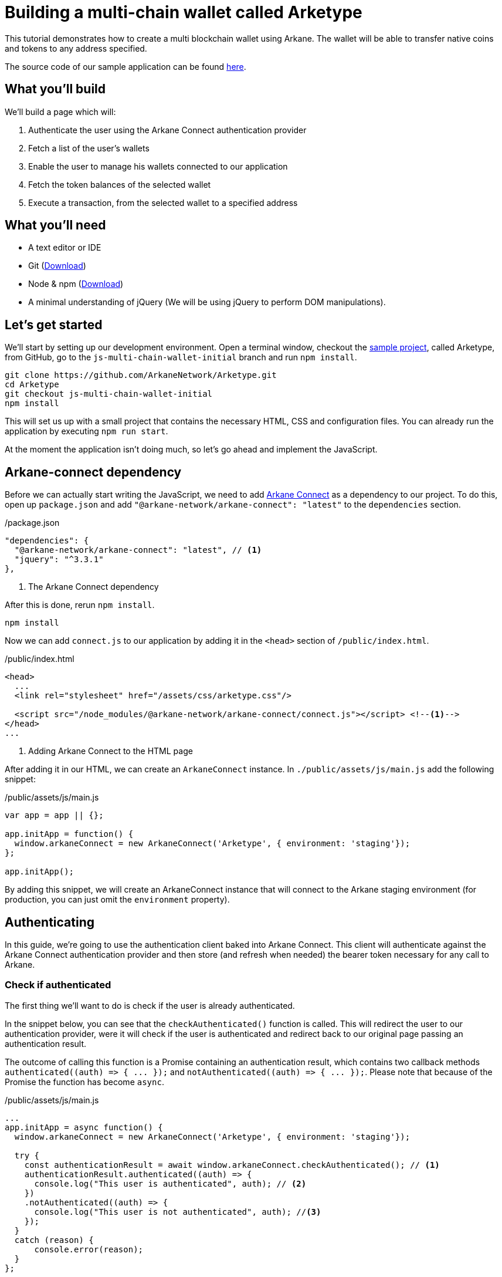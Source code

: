 = Building a multi-chain wallet called Arketype

This tutorial demonstrates how to create a multi blockchain wallet using Arkane. The wallet will be able to transfer native coins and tokens to any address specified.

The source code of our sample application can be found https://github.com/ArkaneNetwork/Arketype[here].


== What you'll build

We'll build a page which will:

1. Authenticate the user using the Arkane Connect authentication provider
2. Fetch a list of the user's wallets
3. Enable the user to manage his wallets connected to our application
4. Fetch the token balances of the selected wallet
5. Execute a transaction, from the selected wallet to a specified address

== What you'll need

- A text editor or IDE
- Git (https://git-scm.com/downloads[Download])
- Node & npm (https://www.npmjs.com/get-npm[Download]) 
- A minimal understanding of jQuery (We will be using jQuery to perform DOM manipulations).

== Let's get started

We'll start by setting up our development environment. Open a terminal window, checkout the https://github.com/ArkaneNetwork/Arketype[sample project], called Arketype, from GitHub, go to the `js-multi-chain-wallet-initial` branch and run `npm install`.
[source, bash]
----
git clone https://github.com/ArkaneNetwork/Arketype.git
cd Arketype
git checkout js-multi-chain-wallet-initial
npm install
----

This will set us up with a small project that contains the necessary HTML, CSS and configuration files. You can already run the application by executing `npm run start`.

At the moment the application isn't doing much, so let's go ahead and implement the JavaScript.

== Arkane-connect dependency

Before we can actually start writing the JavaScript, we need to add https://www.npmjs.com/package/@arkane-network/arkane-connect[Arkane Connect] as a dependency to our project. To do this, open up `package.json` and add `"@arkane-network/arkane-connect": "latest"` to the `dependencies` section.

/package.json
[source,json]
----
"dependencies": {
  "@arkane-network/arkane-connect": "latest", // <1>
  "jquery": "^3.3.1"
},
----
<1> The Arkane Connect dependency

After this is done, rerun `npm install`.
----
npm install
----

Now we can add `connect.js` to our application by adding it in the `<head>` section of `/public/index.html`.

/public/index.html
[source,html]
----
<head>
  ...
  <link rel="stylesheet" href="/assets/css/arketype.css"/>

  <script src="/node_modules/@arkane-network/arkane-connect/connect.js"></script> <!--1-->
</head>
...
----
<1> Adding Arkane Connect to the HTML page

After adding it in our HTML, we can create an `ArkaneConnect` instance. In `./public/assets/js/main.js` add the following snippet:

/public/assets/js/main.js
[source,javascript]
----
var app = app || {};

app.initApp = function() {
  window.arkaneConnect = new ArkaneConnect('Arketype', { environment: 'staging'});
};

app.initApp();
----

By adding this snippet, we will create an ArkaneConnect instance that will connect to the Arkane staging environment (for production, you can just omit the `environment` property).

== Authenticating

In this guide, we're going to use the authentication client baked into Arkane Connect. This client will authenticate against the Arkane Connect authentication provider and then store (and refresh when needed) the bearer token necessary for any call to Arkane.

=== Check if authenticated
The first thing we'll want to do is check if the user is already authenticated.

In the snippet below, you can see that the `checkAuthenticated()` function is called. This will redirect the user to our authentication provider, were it will check if the user is authenticated and redirect back to our original page passing an authentication result.

The outcome of calling this function is a Promise containing an authentication result, which contains two callback methods `+authenticated((auth) => { ... });+` and `+notAuthenticated((auth) => { ... });+`. Please note that because of the Promise the function has become `async`.

/public/assets/js/main.js
[source,javascript]
----
...
app.initApp = async function() {
  window.arkaneConnect = new ArkaneConnect('Arketype', { environment: 'staging'});
  
  try {
    const authenticationResult = await window.arkaneConnect.checkAuthenticated(); // <1>
    authenticationResult.authenticated((auth) => {
      console.log("This user is authenticated", auth); // <2>
    })
    .notAuthenticated((auth) => {
      console.log("This user is not authenticated", auth); //<3>
    });
  }
  catch (reason) {
      console.error(reason);
  }
};

app.initApp();
----
<1> Checking if the user is authenticated
<2> Handeling the user is authenticated
<3> Handeling the user is not authenticated

=== Handling the authentication outcome
Let's make the authentication outcome determine if the user sees a 'Login'-link or the wallet application.


We'll extend the authenticated handler so that it adds the `logged-in` class to the `<body>` element of our page. This will let the CSS in `/public/assets/css/auth.css` handle the displaying and hiding of the correct section.

/public/assets/js/main.js
[source,javascript]
----
...
try {
  const authenticationResult = await window.arkaneConnect.checkAuthenticated();
  authenticationResult.authenticated((auth) => {
    console.log("This user is authenticated", auth);
    document.body.classList.add('logged-in'); // <1>
    $('#auth-username').text(auth.idTokenParsed.name); // <2>
  })
  .notAuthenticated((auth) => {
    console.log("This user is not authenticated", auth);
  });
}
...
----
<1> Adding the `logged-in` class
<2> Displaying the logged in user's name

=== Login / Logout

Next we'll want to allow the user to authenticate when he clicks the login-link and log out when he calls the logout-link.

We'll do this by adding 'click' event listeners to the bottom of our script. These will handle a click by calling the `arkaneConnect.authenticate()` or `arkaneConnect.logout()` respectively.

/public/assets/js/main.js
[source,javascript]
----
...
app.initApp();

document.getElementById('auth-loginlink').addEventListener('click', function(e) {
  e.preventDefault();
  window.arkaneConnect.authenticate(); // <1>
});

document.getElementById('auth-logout').addEventListener('click', function(e) {
  e.preventDefault();
  window.arkaneConnect.logout(); // <2>
});
----
<1> Authenticate the user
<2> Log the user out

That's it, we've now integrated the authentication client of Arkane Connect. It checks if we're authenticated and displays a login- / logout-link when appropriate. If you want to see it in action go ahead on run `npm run start` and surf to http://localhost:4000.

----
npm run start
----

== Fetch the user's wallets

We can fetch the user's wallets using the Arkane Connect API which can be accessed by calling `arkaneConnect.api`. This API is a JavaScript proxy to the http endpoints exposed on https://api.arkane.network[] footnote:[More documentation can be found on https://api.arkane.network/docs/index.html[]]. By using it, you don't have to construct and execute the http calls yourself.

For this example we'll extend the `authenticated(...)` handler so that it fetches the user's wallets right after he logs in, convert the array to a map (where the key is `id`), store the map in local storage and populate the wallets `<select>` with them.

./public/assets/js/main.js
[source,javascript]
----
...
try {
  const authenticationResult = await window.arkaneConnect.checkAuthenticated();

  authenticationResult.authenticated(async (auth) => { // <1>
    console.log("This user is authenticated", auth);
    document.body.classList.add('logged-in');
    $('#auth-username').text(auth.idTokenParsed.name);

    try {
        const wallets = await window.arkaneConnect.api.getWallets(); // <2>
        const walletsMap = app.convertArrayToMap(wallets, 'id'); // <3>
        localStorage.setItem('wallets', JSON.stringify(walletsMap)); // <4>
        app.populateWalletsSelect(wallets); <5>
    }
    catch (err) {
        console.error('Something went wrong while fetching the user\'s wallets');
    }
  })
  .notAuthenticated((auth) => {
    console.log("This user is not authenticated", auth);
  });
}
...

// Below the app.initApp(...) function //
...
app.convertArrayToMap = (array, key) => {
  return array.reduce((obj, item) => {
    obj[item[key]] = item;
    return obj;
  }, {});
};

app.populateWalletsSelect = (wallets) => {
  const walletsSelect = $('#wallets-select');
  wallets.forEach((wallet) => {
    walletsSelect.append($('<option>', { value : wallet.id }).text(wallet.address));
  });
};
...
----
<1> Added `async` to the function to be able to use `await`
<2> Fetch the wallets using the Arkane Connect API
<3> Convert the array of wallets to a map with 'id' as key
<4> Populate the wallets `<select>`

== Manage Wallets

The first time a user enters the application, he needs to give access for our application to access at least one of his wallets. To do this he will need to go to Arkane Connect's `Manage wallets` page. +
This page displays all the user's wallets for a specified blockchain and allows him to give our application access to one or more of them. He can also create a new wallet or import an existing one, which our application will then be able to access.

To redirect the user to the `Manage wallets` page, we should call `arkaneConnect.manageWallets(blockchain)`. Let's do this right after we've gotten the user's wallets. If no wallets are returned, we'll redirect the user to the manage wallets page (for Ethereum wallets).

./public/assets/js/main.js
[source,javascript]
----
...
try {
  const wallets = await window.arkaneConnect.api.getWallets();
  if (wallets.length > 0) { <1>
    const walletsMap = app.convertArrayToMap(wallets, 'id');
    localStorage.setItem('wallets', JSON.stringify(walletsMap));
    app.populateWalletsSelect(wallets);
  } else {
    window.arkaneConnect.manageWallets('ETHEREUM'); <2>
  }
}
...
----
<1> Check if the user already has wallets linked to our application
<2> If no wallets are linked, redirect the user to the `Manage wallets` page (for Ethereum)

We'll also want `Manage wallets` links so that the user can go to the page without being automatically redirected somehow. To do this, we'll add 'click' event listeners to the links already on the page, which will redirect the user to the `Manage wallets` page for the correct blockchain.

./public/assets/js/main.js
[source,javascript]
----
// At the bottom of the file //
...
document.getElementById('manage-eth-wallets').addEventListener('click', function(event) {
  event.preventDefault();
  window.arkaneConnect.manageWallets('ETHEREUM'); <1>
});

document.getElementById('manage-vechain-wallets').addEventListener('click', function(event) {
  event.preventDefault();
  window.arkaneConnect.manageWallets('VECHAIN'); <2>
});
----
<1> Manage Ethereum wallets
<2> Manage VeChain wallets

== Show wallet details
When the user selects a wallet in the wallets `<select>`, we would like to show some details of it.

First, we're going to populate and show `wallet-balance` and `wallet-gas-balance` when the `<select>` value changes, by adding a 'change' event listener on `wallets-select`

./public/assets/js/main.js
[source,javascript]
----
// At the bottom of the file //
...

document.getElementById('wallets-select').addEventListener('change', function(event) {
  event.preventDefault();
  if(event.target.value) {
    const wallets = JSON.parse(localStorage.getItem('wallets')); // <1>
    const wallet = wallets[event.target.value]; // <1>
    const balance = wallet.balance; // <1>
    $('#wallet-balance').html(`${balance.balance} ${balance.symbol}`); // <2>
    $('#wallet-gas-balance').html(`${balance.gasBalance} ${balance.gasSymbol}`); // <3>
    $('#wallet-details').removeClass('hidden');
  }
  else {
    $('#wallet-details').addClass('hidden');
  }
});
----
<1> Fetching the wallet (+ balance) from localStorage
<2> Displaying the tokens balance
<3> Displaying the gas balance

Next we would like to show the tokens that are available for this wallet. We can fetch these using `arkaneConnect.api.getTokenBalances(walletId)`. Let's extend the 'change' event listener to do this.

./public/assets/js/main.js
[source,javascript]
----
document.getElementById('wallets-select')
        .addEventListener('change', async function(event) { // <1>
  event.preventDefault();
  if (event.target.value) {
    const wallets = JSON.parse(localStorage.getItem('wallets'));
    const wallet = wallets[event.target.value];
    $('#wallet-balance').html(`${wallet.balance.balance} ${wallet.balance.symbol}`);
    $('#wallet-gas-balance').html(`${wallet.balance.gasBalance} ${wallet.balance.gasSymbol}`);

    const tokenBalances = await window.arkaneConnect.api.getTokenBalances(wallet.id); // <2>
    $('#wallet-tokens').html(tokenBalances.map(
      (tokenBalance) => `${tokenBalance.balance} ${tokenBalance.symbol}`).join('<br/>') // <3>
    );

    $('#wallet-details').removeClass('hidden');
  }
  else {
    $('#wallet-details').addClass('hidden');
  }
});
----
<1> Making the callback function `async` so that we can use `await`
<2> Fetching the tokens balance for our wallet
<3> Displaying the tokens balance

== Show transaction form
The main feature of our multi-chain wallet is the transaction functionality. In `/public/index.html` there is already a form present. We're going to extend `wallets-select` 'change' event listener so that it pre-fills the walletId and populates a `<select>` to select the token the user wants to transfer.

./public/assets/js/main.js
[source,javascript]
----
...
  $('#wallet-details').removeClass('hidden');

  $('#transaction-from').val(wallet.id); // <1>
  $('#secret-type').val(wallet.secretType); // <2>
  app.preFillTransactionTokens(wallet, tokenBalances); <3>
  $('#transaction').removeClass('hidden');
}
----
<1> Pre-filling the wallet id
<2> Pre-filling the secretType (AKA the type of blockchain)
<3> Pre-filling the tokens

Just for the sake of completeness, you can find the code of the `app.preFillTransactionTokens(...)` function below.

./public/assets/js/main.js
[source,javascript]
----
...
app.preFillTransactionTokens = (wallet, tokenBalances) => {
    const transactionTokens = $('#transaction-token');
    transactionTokens.empty();
    transactionTokens.append($('<option>', {value: ''}).text(wallet.balance.symbol));
    tokenBalances.forEach((tokenBalance) => {
        transactionTokens.append(
            $('<option>', {value: tokenBalance.tokenAddress}).text(tokenBalance.symbol)
        );
    });
};
...
----


== Executing the transaction
To wrap things up, we'll want to execute a transaction. Using Arkane Connect, this is done by creating a new `Signer` via `arkaneConnect.createSigner()` and then calling its `signer.executeTransaction(genericTransactionRequest)` function.

We'll implement this by adding a `submit` event listener on the form to process the transaction.

IMPORTANT: If you're executing a transaction in an event handler (as in the example below), create the signer at the very beginning of your listener function. Otherwise the popup blocker of the browser might block the signer popup.

./public/assets/js/main.js
[source,javascript]
----
// At the bottom of the file //
...

document.getElementById('transaction-form').addEventListener('submit', async (e) => {
  e.preventDefault();
  const signer = window.arkaneConnect.createSigner(); // <1>

  try {
    const transactionResult = await signer.executeTransaction( // <2>
      {
        walletId: $("#transaction-form input[name='from']").val(), // <3>
        to: $("#transaction-form input[name='to']").val(), // <3>
        value: ($("#transaction-form input[name='amount']").val()), // <3>
        secretType: $("#transaction-form input[name='secretType']").val(), // <3>
        tokenAddress: $("#transaction-form select[name='tokenAddress']").val(), // <3>
      }
    );
    console.log(transactionResult.result.transactionHash);  // <4>
  }
  catch (reason) {
    console.error(reason);
  }
});
----
<1> Creating the signer instance (+ opening the popup)
<2> Execute the transaction
<3> Passing the form data
<4> Logging the transactionHash to the console

== Summary
Congratulations! You've just build a fully functional multi-chain wallet.

Here's an overview of what we've covered:

1. We integrated the Arkane Connect authentication client
2. We fetched a user's Arkane wallets
3. We enabled the user to manage the wallets connected to our application
4. We fetched a wallet's tokens balance
5. We enabled the user to execute a transaction from one of his wallets
